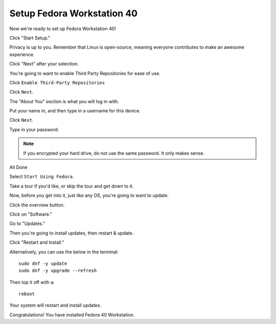 Setup Fedora Workstation 40
===========================

Now we're ready to set up Fedora Workstation 40!

Click "Start Setup."

.. image:: /image/fedora_start.png
   :align: center
   :scale: 25%

Privacy is up to you. Remember that Linux is open-source, meaning everyone contributes to make an awesome experience.

Click "Next" after your selection.

You're going to want to enable Third Party Repositories for ease of use.

Click ``Enable Third-Party Repositories``

Click ``Next``.

The "About You" section is what you will log in with.

Put your name in, and then type in a username for this device.

.. image:: /image/fedora_about_you.png
   :align: center
   :scale: 25%

Click ``Next``.

Type in your password.

.. note:: 

    If you encrypted your hard drive, do not use the same password. It only makes sense.

All Done

Select ``Start Using Fedora``.

Take a tour if you'd like, or skip the tour and get down to it.

Now, before you get into it, just like any OS, you're going to want to update.

Click the overview button.

.. image:: /image/fedora_overview.png
   :align: center
   :scale: 100%

Click on "Software."

Go to "Updates."

.. image:: /image/fedora_software_center.png
   :align: center
   :scale: 25%

Then you're going to install updates, then restart & update.

Click "Restart and Install."

Alternatively, you can use the below in the terminal::

    sudo dnf -y update
    sudo dnf -y upgrade --refresh

Then top it off with a::

    reboot

.. image:: /image/fedora_restart_install.png
   :align: center
   :scale: 25%

Your system will restart and install updates.

.. image:: /image/fedora_update.png
   :align: center
   :scale: 25%

Congratulations! You have installed Fedora 40 Workstation.
